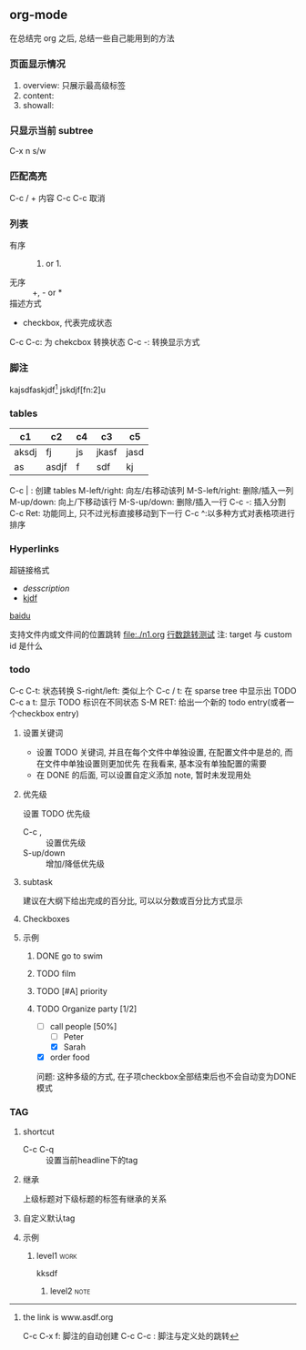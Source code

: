 #+DATE: <2019-07-08 周一>
#+STARTUP: CONTENT
#+TAGS: org-mode, manual

** org-mode
   在总结完 org 之后, 总结一些自己能用到的方法
*** 页面显示情况
#+STARTUP: 
1. overview: 只展示最高级标签
2. content:  
3. showall:

*** 只显示当前 subtree
C-x n s/w

*** 匹配高亮
C-c / + 内容
C-c C-c 取消

*** 列表
   - 有序 :: 1) or 1.
   - 无序 :: +, - or *
   - 描述方式 :: 
   - checkbox, 代表完成状态
   C-c C-c: 为 chekcbox 转换状态
   C-c -: 转换显示方式

*** 脚注
kajsdfaskjdf[fn:1]
jskdjf[fn:2]u
[fn:1] the link is www.asdf.org

C-c C-x f: 脚注的自动创建
C-c C-c  : 脚注与定义处的跳转

*** tables

| c1    | c2    | c4 | c3    | c5   |
|-------+-------+----+-------+------|
| aksdj | fj    | js | jkasf | jasd |
| as    | asdjf | f  | sdf   | kj   |


C-c | : 创建 tables
M-left/right: 向左/右移动该列
M-S-left/right: 删除/插入一列
M-up/down: 向上/下移动该行
M-S-up/down: 删除/插入一行
C-c -: 插入分割 
C-c Ret: 功能同上, 只不过光标直接移动到下一行
C-c ^:以多种方式对表格项进行排序


*** Hyperlinks
超链接格式
+ [[link][desscription]]
+ [[http://www.baidu.com][kjdf]]
[[http://www.baidu.com][baidu]]

支持文件内或文件间的位置跳转
file:./n1.org
[[file:./n1.org::20][行数跳转测试]]
注: target 与 custom id 是什么


*** todo 

    C-c C-t: 状态转换
    S-right/left: 类似上个
    C-c / t: 在 sparse tree 中显示出 TODO
    C-c a t: 显示 TODO 标识在不同状态
    S-M RET: 给出一个新的 todo entry(或者一个checkbox entry)
    
**** 设置关键词
    + 设置 TODO 关键词, 并且在每个文件中单独设置, 在配置文件中是总的, 而在文件中单独设置则更加优先
      在我看来, 基本没有单独配置的需要
    + 在 DONE 的后面, 可以设置自定义添加 note, 暂时未发现用处
   
**** 优先级
     设置 TODO 优先级
     + C-c , :: 设置优先级
     + S-up/down :: 增加/降低优先级

**** subtask
     建议在大纲下给出完成的百分比, 可以以分数或百分比方式显示

**** Checkboxes

**** 示例

***** DONE go to swim
      CLOSED: [2019-07-05 Fri 19:59]

***** TODO film

***** TODO [#A] priority

***** TODO Organize party [1/2]
      - [-] call people [50%]
        - [ ] Peter
        - [X] Sarah
      - [X] order food

      问题: 这种多级的方式, 在子项checkbox全部结束后也不会自动变为DONE模式

*** TAG

**** shortcut
     - C-c C-q :: 设置当前headline下的tag

**** 继承
     上级标题对下级标题的标签有继承的关系

**** 自定义默认tag


**** 示例

***** level1                                                           :work:
kksdf
****** level2                                                          :note:

